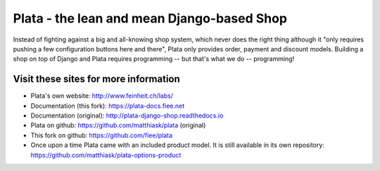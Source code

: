 ===========================================
Plata - the lean and mean Django-based Shop
===========================================

.. image:: https://travis-ci.org/fiee/plata.png?branch=next
   :target: https://travis-ci.org/fiee/plata

Instead of fighting against a big and all-knowing shop system, which
never does the right thing although it "only requires pushing a few
configuration buttons here and there", Plata only provides order,
payment and discount models. Building a shop on top of Django
and Plata requires programming -- but that's what we do -- programming!


Visit these sites for more information
======================================

* Plata's own website: http://www.feinheit.ch/labs/
* Documentation (this fork): https://plata-docs.fiee.net
* Documentation (original): http://plata-django-shop.readthedocs.io
* Plata on github: https://github.com/matthiask/plata (original)
* This fork on github: https://github.com/fiee/plata
* Once upon a time Plata came with an included product model.
  It is still available in its own repository:
  https://github.com/matthiask/plata-options-product
